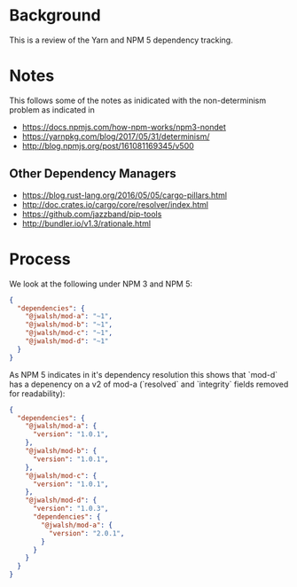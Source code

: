 * Background

This is a review of the Yarn and NPM 5 dependency tracking.

* Notes

This follows some of the notes as inidicated with the non-determinism problem as indicated in

- https://docs.npmjs.com/how-npm-works/npm3-nondet
- https://yarnpkg.com/blog/2017/05/31/determinism/
- http://blog.npmjs.org/post/161081169345/v500

** Other Dependency Managers

- https://blog.rust-lang.org/2016/05/05/cargo-pillars.html
- http://doc.crates.io/cargo/core/resolver/index.html
- https://github.com/jazzband/pip-tools
- http://bundler.io/v1.3/rationale.html

* Process

We look at the following under NPM 3 and NPM 5:

#+BEGIN_SRC json
{
  "dependencies": {
    "@jwalsh/mod-a": "~1",
    "@jwalsh/mod-b": "~1",
    "@jwalsh/mod-c": "~1",
    "@jwalsh/mod-d": "~1"
  }
}
#+END_SRC

As NPM 5 indicates in it's dependency resolution this shows that `mod-d` has a depenency on a v2 of mod-a (`resolved` and `integrity` fields removed for readability):

#+BEGIN_SRC json
  {
    "dependencies": {
      "@jwalsh/mod-a": {
        "version": "1.0.1",
      },
      "@jwalsh/mod-b": {
        "version": "1.0.1",
      },
      "@jwalsh/mod-c": {
        "version": "1.0.1",
      },
      "@jwalsh/mod-d": {
        "version": "1.0.3",
        "dependencies": {
          "@jwalsh/mod-a": {
            "version": "2.0.1",
          }
        }
      }
    }
  }
#+END_SRC
